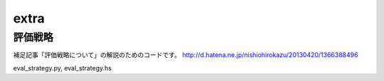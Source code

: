 =======
 extra
=======

評価戦略
========

補足記事「評価戦略について」の解説のためのコードです。
http://d.hatena.ne.jp/nishiohirokazu/20130420/1366388496

eval_strategy.py, eval_strategy.hs
